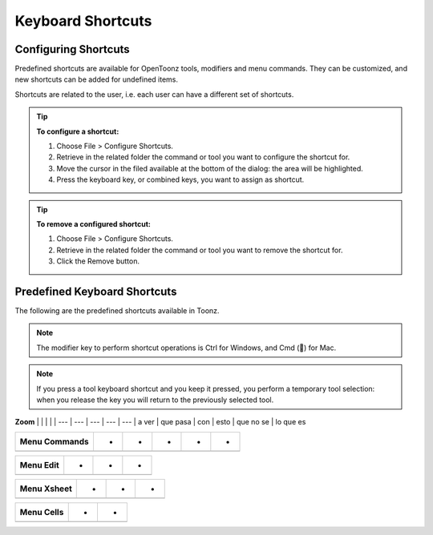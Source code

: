 .. _keyboard_shortcuts_:

Keyboard Shortcuts 
===================


.. _configuring_shortcuts:

Configuring Shortcuts
---------------------

|configure_shortcuts_window|

Predefined shortcuts are available for OpenToonz tools, modifiers and menu commands. They can be customized, and new shortcuts can be added for undefined items. 

Shortcuts are related to the user, i.e. each user can have a different set of shortcuts.

.. tip:: **To configure a shortcut:**

    1. Choose File > Configure Shortcuts.

    2. Retrieve in the related folder the command or tool you want to configure the shortcut for.

    3. Move the cursor in the filed available at the bottom of the dialog: the area will be highlighted.

    4. Press the keyboard key, or combined keys, you want to assign as shortcut.

.. tip:: **To remove a configured shortcut:**

    1. Choose File > Configure Shortcuts.

    2. Retrieve in the related folder the command or tool you want to remove the shortcut for.

    3. Click the Remove button.

.. _predefined_keyboard_shortcuts:

Predefined Keyboard Shortcuts
-----------------------------
The following are the predefined shortcuts available in Toonz. 

.. note:: The modifier key to perform shortcut operations is Ctrl for Windows, and Cmd () for Mac.

.. note:: If you press a tool keyboard shortcut and you keep it pressed, you perform a temporary tool selection: when you release the key you will return to the previously selected tool.

==========             =  =  =  =  =  
**Tools**              -  -  -  -  -  
==========             =  =  =  =  =  
Animate                - A -  -  -  
Selection              - S -  -  -  
Brush                  - B -  -  -  
Geometric              - G -  -  -  
Type                   - Y -  -  -  
Fill                   - F -  -  -  
Eraser                 - E -  -  -  
Tape                   - T -  -  -  
Style Picker           - K -  -  -  
RGB Picker             - R -  -  -  
Control Point Editor   - C -  -  -  
Pinch                  - M -  -  -  
Skeleton               - V -  -  -  
Hook                   - O -  -  -  
Plastic                - X  -  -  -  
==========             =  =  =  =  =  



===================  ==  ==  ==  ==  ==  
**Tool Modifiers**   lo  -  -  -  -  
===================  ==  ==  ==  ==  ==  
caca                 -   -   -   -  
                     -   -   -   -  
                     -   -   -   -  
                     -   -   -   -  
===================  ==  ==  ==  ==  ==  

**Zoom** | | | | |
--- | --- | --- | --- | --- |
a ver | que pasa | con | esto | que no se | lo que es


=========  =  =  =  =  =  
**Zoom**   -  -  -  -  -  
=========  =  =  =  =  =  
           -  -  -  -  
           -  -  -  -  
           -  -  -  -  
           -  -  -  -  
           -  -  -  -  
========   =  =  =  =  =  



==================  =  =  =  =  =  
**Menu Commands**   -  -  -  -  -  
==================  =  =  =  =  =  
                    -  -  
                    -  -  
                    -  -  
                    -  -  
                    -  -  
                    -  -  
==================  =  =  =  =  =  





==============  =  =  =  
**Menu Edit**   -  -  -  
==============  =  =  =  
                -  -  
                -  -  
                -  -  
                -  -  
                -  -  
                -  -  
                -  
                -  -  
==============  =  =  =  



================  =  =  =  
**Menu Xsheet**   -  -  -  
================  =  =  =  
                  -  -  
                  -  -  
================  =  =  =  



===============  =  =  
**Menu Cells**   -  -  
===============  =  =  
                 -  
                 -  -  
===============  =  =  






.. |configure_shortcuts_window| image:: /_static/configure_shortcuts/configure_shortcuts_window.png

